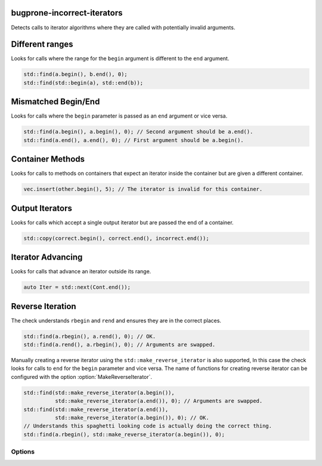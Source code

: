 .. title:: clang-tidy - bugprone-incorrect-iterators

bugprone-incorrect-iterators
============================

Detects calls to iterator algorithms where they are called with potentially
invalid arguments.

Different ranges
================

Looks for calls where the range for the ``begin`` argument is different to the
``end`` argument.

.. code-block:: c++

  std::find(a.begin(), b.end(), 0);
  std::find(std::begin(a), std::end(b));

Mismatched Begin/End
====================

Looks for calls where the ``begin`` parameter is passed as an ``end`` argument or
vice versa.

.. code-block:: c++

  std::find(a.begin(), a.begin(), 0); // Second argument should be a.end().
  std::find(a.end(), a.end(), 0); // First argument should be a.begin().

Container Methods
=================

Looks for calls to methods on containers that expect an iterator inside the
container but are given a different container.

.. code-block:: c++

  vec.insert(other.begin(), 5); // The iterator is invalid for this container.

Output Iterators
================

Looks for calls which accept a single output iterator but are passed the end of
a container.

.. code-block:: c++

  std::copy(correct.begin(), correct.end(), incorrect.end());

Iterator Advancing
==================

Looks for calls that advance an iterator outside its range.

.. code-block:: c++

  auto Iter = std::next(Cont.end());

Reverse Iteration
=================

The check understands ``rbegin`` and ``rend`` and ensures they are in the
correct places.

.. code-block:: c++

  std::find(a.rbegin(), a.rend(), 0); // OK.
  std::find(a.rend(), a.rbegin(), 0); // Arguments are swapped.

Manually creating a reverse iterator using the ``std::make_reverse_iterator`` is
also supported, In this case the check looks for calls to ``end`` for the
``begin`` parameter and vice versa. The name of functions for creating reverse
iterator can be configured with the option :option:`MakeReverseIterator`.

.. code-block:: c++

  std::find(std::make_reverse_iterator(a.begin()),
            std::make_reverse_iterator(a.end()), 0); // Arguments are swapped.
  std::find(std::make_reverse_iterator(a.end()),
            std::make_reverse_iterator(a.begin()), 0); // OK.
  // Understands this spaghetti looking code is actually doing the correct thing.
  std::find(a.rbegin(), std::make_reverse_iterator(a.begin()), 0);

Options
-------

.. option:: BeginFree

  A semi-colon seperated list of free function names that return an iterator to
  the start of a range. Default value is `::std::begin;std::cbegin`.

.. option:: EndFree

  A semi-colon seperated list of free function names that return an iterator to
  the end of a range. Default value is `::std::end;std::cend`.

.. option:: BeginMethod

  A semi-colon seperated list of method names that return an iterator to
  the start of a range. Default value is `begin;cbegin`.

.. option:: EndMethod

  A semi-colon seperated list of method names that return an iterator to
  the end of a range. Default value is `end;cend`.

.. option:: RBeginFree

  A semi-colon seperated list of free function names that return a reverse 
  iterator to the start of a range. Default value is `::std::rbegin;std::crbegin`.

.. option:: REndFree

  A semi-colon seperated list of free function names that return a reverse 
  iterator to the end of a range. Default value is `::std::rend;std::crend`.

.. option:: RBeginMethod

  A semi-colon seperated list of method names that return a reverse 
  iterator to the start of a range. Default value is `rbegin;crbegin`.

.. option:: REndMethod

  A semi-colon seperated list of method names that return a reverse 
  iterator to the end of a range. Default value is `rend;crend`.

.. option:: MakeReverseIterator

  A semi-colon seperated list of free functions that convert an interator into a
  reverse iterator. Default value is `::std::make_reverse_iterator`.
